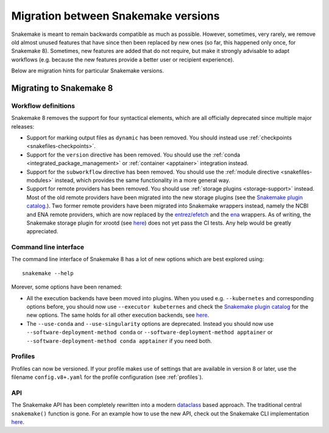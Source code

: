 .. _migration:

====================================
Migration between Snakemake versions
====================================

Snakemake is meant to remain backwards compatible as much as possible.
However, sometimes, very rarely, we remove old almost unused features that have since then
been replaced by new ones (so far, this happened only once, for Snakemake 8).
Sometimes, new features are added that do not require, but make it strongly advisable to adapt workflows (e.g. because the new features provide a better user or recipient experience).

Below are migration hints for particular Snakemake versions.

Migrating to Snakemake 8
------------------------

Workflow definitions
^^^^^^^^^^^^^^^^^^^^

Snakemake 8 removes the support for four syntactical elements, which are all officially deprecated since multiple major releases:

* Support for marking output files as ``dynamic`` has been removed. You should instead use :ref:`checkpoints <snakefiles-checkpoints>`.
* Support for the ``version`` directive has been removed. You should use the :ref:`conda <integrated_package_management>` or :ref:`container <apptainer>` integration instead.
* Support for the ``subworkflow`` directive has been removed. You should use the :ref:`module directive <snakefiles-modules>` instead, which provides the same functionality in a more general way.
* Support for remote providers has been removed. You should use :ref:`storage plugins <storage-support>` instead. 
  Most of the old remote providers have been migrated into the new storage plugins
  (see the `Snakemake plugin catalog <https://snakemake.github.io/snakemake-plugin-catalog>`_.).
  Two former remote providers have been migrated into Snakemake wrappers instead, namely 
  the NCBI and ENA remote providers, which are now replaced by the 
  `entrez/efetch <https://snakemake-wrappers.readthedocs.io/en/stable/wrappers/entrez/efetch.html>`_ and 
  the `ena <https://snakemake-wrappers.readthedocs.io/en/stable/wrappers/ena.html>`_ wrappers.
  As of writing, the Snakemake storage plugin for xrootd (see `here <https://github.com/snakemake/snakemake-storage-plugin-xrootd>`_) does not yet pass the CI tests. Any help would be greatly appreciated.


Command line interface
^^^^^^^^^^^^^^^^^^^^^^

The command line interface of Snakemake 8 has a lot of new options which are best explored using::

    snakemake --help

Morever, some options have been renamed:

* All the execution backends have been moved into plugins. When you used e.g. ``--kubernetes`` and corresponding options before, you should now use ``--executor kubeternes`` and check the `Snakemake plugin catalog <https://snakemake.github.io/snakemake-plugin-catalog/plugins/executor/kubernetes.html>`_ for the new options. The same holds for all other execution backends, see `here <https://snakemake.github.io/snakemake-plugin-catalog/index.html>`_.
* The ``--use-conda`` and ``--use-singularity`` options are deprecated. Instead you should now use ``--software-deployment-method conda`` or ``--software-deployment-method apptainer`` or ``--software-deployment-method conda apptainer`` if you need both.

Profiles
^^^^^^^^

Profiles can now be versioned.
If your profile makes use of settings that are available in version 8 or later, use the filename ``config.v8+.yaml`` for the profile configuration (see :ref:`profiles`).

API
^^^

The Snakemake API has been completely rewritten into a modern `dataclass <https://docs.python.org/3/library/dataclasses.html>`_ based approach.
The traditional central ``snakemake()`` function is gone.
For an example how to use the new API, check out the Snakemake CLI implementation `here <https://github.com/snakemake/snakemake/blob/04ec2c0262b2cb96cbcd7edbbb2596979c1703ae/snakemake/cli.py#L1767>`_.
